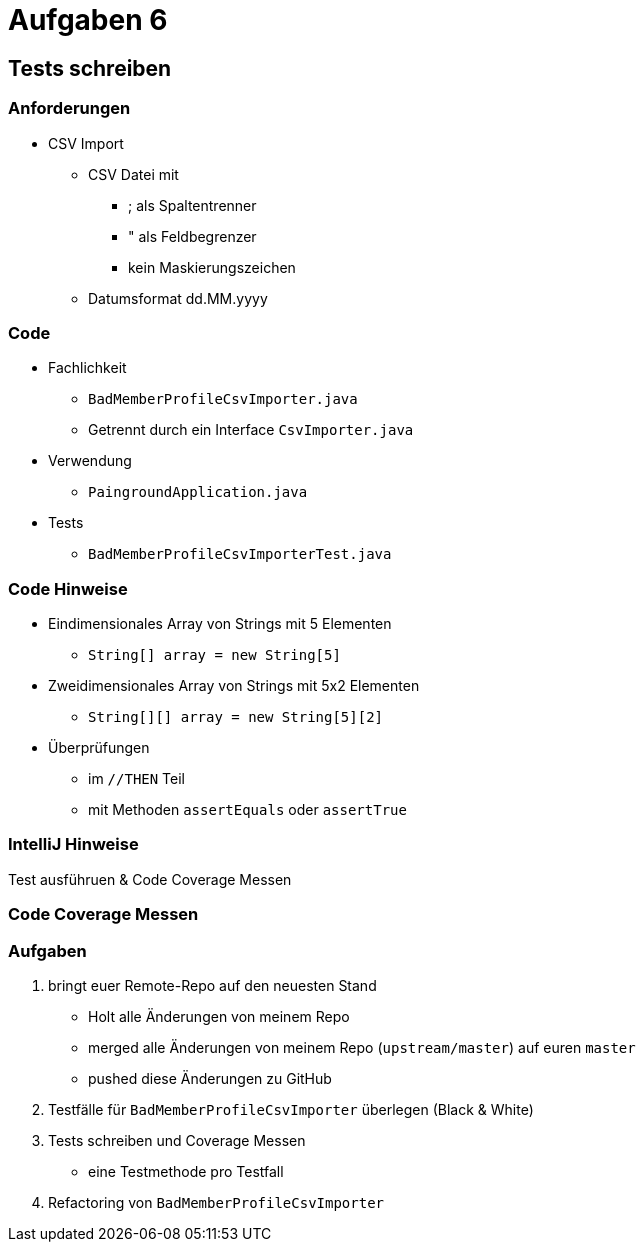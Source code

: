 = Aufgaben 6

:imagesdir: ../images/16-aufgaben-6
:revealjs_slideNumber:
:revealjs_history:
:idprefix: slide_

== Tests schreiben

=== Anforderungen

* CSV Import

** CSV Datei mit
*** [.blue]#;# als Spaltentrenner
*** [.blue]#"# als Feldbegrenzer
*** kein Maskierungszeichen
** Datumsformat dd.MM.yyyy

[state=complex]
=== Code

* [.blue]#Fachlichkeit#
** `BadMemberProfileCsvImporter.java`
** Getrennt durch ein Interface `CsvImporter.java`
* [.blue]#Verwendung#
** `PaingroundApplication.java`
* [.blue]#Tests#
** `BadMemberProfileCsvImporterTest.java`

[state=complex]
=== Code Hinweise

* Eindimensionales Array von Strings mit 5 Elementen
** `String[] array = new String[5]`
* Zweidimensionales Array von Strings mit 5x2 Elementen
** `String[][] array = new String[5][2]`
* Überprüfungen 
** im `//THEN` Teil
** mit Methoden `assertEquals` oder `assertTrue`

=== IntelliJ Hinweise

Test ausführuen & Code Coverage Messen

[%notitle]
[background-video="../images/16-aufgaben-6/run-code-coverage-intellij.mp4",background-video-loop=true,background-video-muted=true]
=== Code Coverage Messen

=== Aufgaben

. bringt euer Remote-Repo auf den neuesten Stand
  * Holt alle Änderungen von meinem Repo 
  * merged alle Änderungen von meinem Repo (`upstream/master`) auf euren `master`
  * pushed diese Änderungen zu GitHub
. Testfälle für `BadMemberProfileCsvImporter` überlegen (Black & White)
. Tests schreiben und Coverage Messen
  * eine Testmethode pro Testfall
. Refactoring von `BadMemberProfileCsvImporter`
